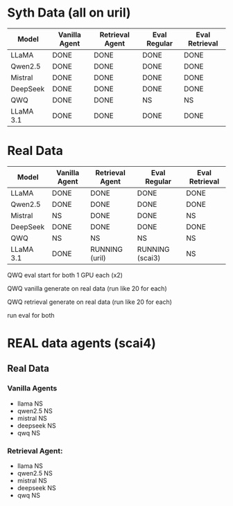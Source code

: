 * Syth Data (all on uril)
| Model     | Vanilla Agent | Retrieval Agent | Eval Regular | Eval Retrieval |
|-----------+---------------+-----------------+--------------+----------------|
| LLaMA     | DONE          | DONE            | DONE         | DONE           |
| Qwen2.5   | DONE          | DONE            | DONE         | DONE           |
| Mistral   | DONE          | DONE            | DONE         | DONE           |
| DeepSeek  | DONE          | DONE            | DONE         | DONE           |
| QWQ       | DONE          | DONE            | NS           | NS             |
| LLaMA 3.1 | DONE          | DONE            | DONE         | DONE           |

* Real Data
| Model     | Vanilla Agent | Retrieval Agent | Eval Regular    | Eval Retrieval |
|-----------+---------------+-----------------+-----------------+----------------|
| LLaMA     | DONE          | DONE            | DONE            | DONE           |
| Qwen2.5   | DONE          | DONE            | DONE            | DONE           |
| Mistral   | NS            | DONE            | DONE            | NS             |
| DeepSeek  | DONE          | DONE            | DONE            | DONE           |
| QWQ       | NS            | NS              | NS              | NS             |
| LLaMA 3.1 | DONE          | RUNNING (uril)  | RUNNING (scai3) | NS             |

QWQ eval start for both
1 GPU each (x2)

QWQ vanilla generate on real data (run like 20 for each)

QWQ retrieval generate on real data (run like 20 for each)

run eval for both


* REAL data agents (scai4)
** Real Data 
*** Vanilla Agents
- llama NS 
- qwen2.5 NS 
- mistral NS 
- deepseek NS 
- qwq NS 

*** Retrieval Agent:
- llama NS 
- qwen2.5 NS 
- mistral NS 
- deepseek NS 
- qwq NS 
